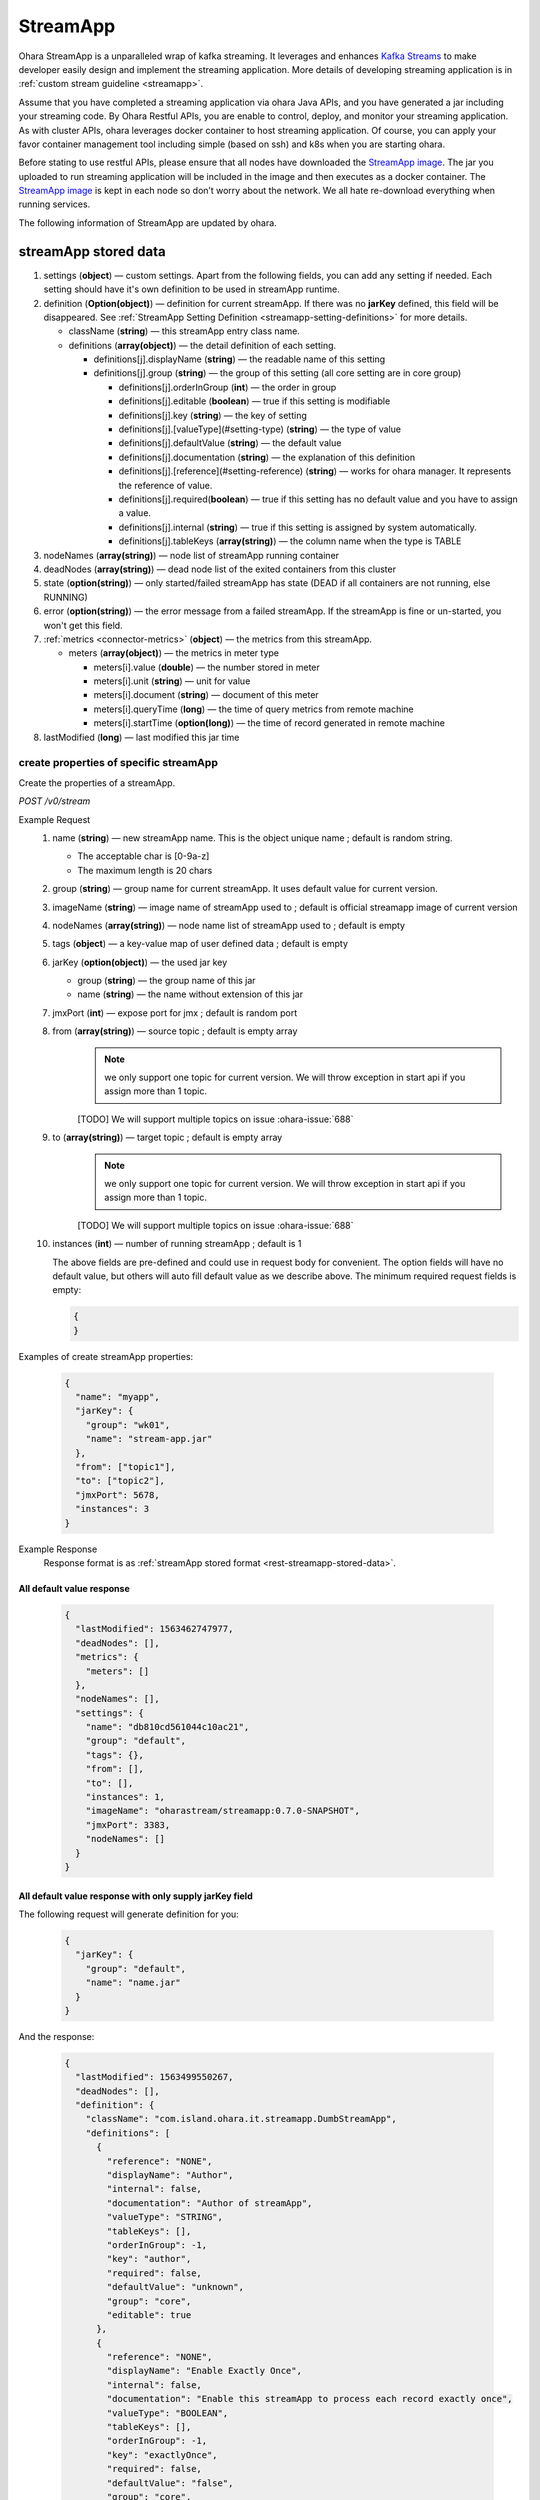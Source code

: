 ..
.. Copyright 2019 is-land
..
.. Licensed under the Apache License, Version 2.0 (the "License");
.. you may not use this file except in compliance with the License.
.. You may obtain a copy of the License at
..
..     http://www.apache.org/licenses/LICENSE-2.0
..
.. Unless required by applicable law or agreed to in writing, software
.. distributed under the License is distributed on an "AS IS" BASIS,
.. WITHOUT WARRANTIES OR CONDITIONS OF ANY KIND, either express or implied.
.. See the License for the specific language governing permissions and
.. limitations under the License.
..

.. _rest-stream:

StreamApp
=========

Ohara StreamApp is a unparalleled wrap of kafka streaming. It leverages
and enhances `Kafka Streams`_ to make
developer easily design and implement the streaming application. More
details of developing streaming application is in :ref:`custom stream guideline <streamapp>`.

Assume that you have completed a streaming application via ohara Java
APIs, and you have generated a jar including your streaming code. By
Ohara Restful APIs, you are enable to control, deploy, and monitor
your streaming application. As with cluster APIs, ohara leverages
docker container to host streaming application. Of course, you can
apply your favor container management tool including simple (based on ssh)
and k8s when you are starting ohara.

Before stating to use restful APIs, please ensure that all nodes have
downloaded the `StreamApp image`_.
The jar you uploaded to run streaming application will be included in
the image and then executes as a docker container. The `StreamApp image`_
is kept in each node so don’t worry about the network. We all hate
re-download everything when running services.

The following information of StreamApp are updated by ohara.

.. _rest-streamapp-stored-data:

streamApp stored data
~~~~~~~~~~~~~~~~~~~~~

#. settings (**object**) — custom settings. Apart from the following fields, you can add any setting if needed. Each
   setting should have it's own definition to be used in streamApp runtime.
#. definition (**Option(object)**) — definition for current streamApp. If there was no **jarKey** defined, this
   field will be disappeared. See :ref:`StreamApp Setting Definition <streamapp-setting-definitions>` for more details.

   - className (**string**) — this streamApp entry class name.
   - definitions (**array(object)**) — the detail definition of each setting.

     - definitions[j].displayName (**string**) — the readable name of this setting
     - definitions[j].group (**string**) — the group of this setting (all core setting are in core group)

       - definitions[j].orderInGroup (**int**) — the order in group
       - definitions[j].editable (**boolean**) — true if this setting is modifiable
       - definitions[j].key (**string**) — the key of setting
       - definitions[j].[valueType](#setting-type) (**string**) — the type of value
       - definitions[j].defaultValue (**string**) — the default value
       - definitions[j].documentation (**string**) — the explanation of this definition
       - definitions[j].[reference](#setting-reference) (**string**) — works for ohara manager. It represents the reference of value.
       - definitions[j].required(**boolean**) — true if this setting has no default value and you have to assign a value.
       - definitions[j].internal (**string**) — true if this setting is assigned by system automatically.
       - definitions[j].tableKeys (**array(string)**) — the column name when the type is TABLE

#. nodeNames (**array(string)**) — node list of streamApp running container
#. deadNodes (**array(string)**) — dead node list of the exited containers from this cluster
#. state (**option(string)**) — only started/failed streamApp has state (DEAD if all containers are not running, else RUNNING)
#. error (**option(string)**) — the error message from a failed streamApp.
   If the streamApp is fine or un-started, you won't get this field.
#. :ref:`metrics <connector-metrics>` (**object**) — the metrics from this streamApp.

   - meters (**array(object)**) — the metrics in meter type

     - meters[i].value (**double**) — the number stored in meter
     - meters[i].unit (**string**) — unit for value
     - meters[i].document (**string**) — document of this meter
     - meters[i].queryTime (**long**) — the time of query metrics from remote machine
     - meters[i].startTime (**option(long)**) — the time of record generated in remote machine

#. lastModified (**long**) — last modified this jar time

create properties of specific streamApp
---------------------------------------

Create the properties of a streamApp.

*POST /v0/stream*

Example Request
  #. name (**string**) — new streamApp name. This is the object unique name ; default is random string.

     - The acceptable char is [0-9a-z]
     - The maximum length is 20 chars

  #. group (**string**) — group name for current streamApp. It uses default value for current version.
  #. imageName (**string**) — image name of streamApp used to ; default is official streamapp image of current version
  #. nodeNames (**array(string)**) — node name list of streamApp used to ; default is empty
  #. tags (**object**) — a key-value map of user defined data ; default is empty
  #. jarKey (**option(object)**) — the used jar key

     - group (**string**) — the group name of this jar
     - name (**string**) — the name without extension of this jar

  #. jmxPort (**int**) — expose port for jmx ; default is random port
  #. from (**array(string)**) — source topic ; default is empty array
      .. note::
       we only support one topic for current version. We will throw exception in start api if you assign
       more than 1 topic.

      [TODO] We will support multiple topics on issue :ohara-issue:`688`
  #. to (**array(string)**) — target topic ; default is empty array
      .. note::
       we only support one topic for current version. We will throw exception in start api if you assign
       more than 1 topic.

      [TODO] We will support multiple topics on issue :ohara-issue:`688`
  #. instances (**int**) — number of running streamApp ; default is 1

     The above fields are pre-defined and could use in request body for convenient. The option fields will have no default value,
     but others will auto fill default value as we describe above. The minimum required request fields is empty:

     .. code-block:: json

        {
        }

Examples of create streamApp properties:

  .. code-block:: json

     {
       "name": "myapp",
       "jarKey": {
         "group": "wk01",
         "name": "stream-app.jar"
       },
       "from": ["topic1"],
       "to": ["topic2"],
       "jmxPort": 5678,
       "instances": 3
     }

Example Response
  Response format is as :ref:`streamApp stored format <rest-streamapp-stored-data>`.

All default value response
**************************

  .. code-block:: json

    {
      "lastModified": 1563462747977,
      "deadNodes": [],
      "metrics": {
        "meters": []
      },
      "nodeNames": [],
      "settings": {
        "name": "db810cd561044c10ac21",
        "group": "default",
        "tags": {},
        "from": [],
        "to": [],
        "instances": 1,
        "imageName": "oharastream/streamapp:0.7.0-SNAPSHOT",
        "jmxPort": 3383,
        "nodeNames": []
      }
    }

All default value response with only supply jarKey field
********************************************************

The following request will generate definition for you:

  .. code-block:: json

    {
      "jarKey": {
        "group": "default",
        "name": "name.jar"
      }
    }

And the response:

  .. code-block:: json

    {
      "lastModified": 1563499550267,
      "deadNodes": [],
      "definition": {
        "className": "com.island.ohara.it.streamapp.DumbStreamApp",
        "definitions": [
          {
            "reference": "NONE",
            "displayName": "Author",
            "internal": false,
            "documentation": "Author of streamApp",
            "valueType": "STRING",
            "tableKeys": [],
            "orderInGroup": -1,
            "key": "author",
            "required": false,
            "defaultValue": "unknown",
            "group": "core",
            "editable": true
          },
          {
            "reference": "NONE",
            "displayName": "Enable Exactly Once",
            "internal": false,
            "documentation": "Enable this streamApp to process each record exactly once",
            "valueType": "BOOLEAN",
            "tableKeys": [],
            "orderInGroup": -1,
            "key": "exactlyOnce",
            "required": false,
            "defaultValue": "false",
            "group": "core",
            "editable": true
          },
          {
            "reference": "NONE",
            "displayName": "Topic of Consuming from",
            "internal": false,
            "documentation": "The topic name of this streamApp should consume from",
            "valueType": "STRING",
            "tableKeys": [],
            "orderInGroup": -1,
            "key": "from",
            "required": true,
            "defaultValue": null,
            "group": "core",
            "editable": true
          },
          {
            "reference": "NONE",
            "displayName": "Instances",
            "internal": false,
            "documentation": "The running container number of this streamApp",
            "valueType": "INT",
            "tableKeys": [],
            "orderInGroup": -1,
            "key": "instances",
            "required": true,
            "defaultValue": null,
            "group": "core",
            "editable": true
          },
          {
            "reference": "NONE",
            "displayName": "Application Name",
            "internal": false,
            "documentation": "The unique name of this streamApp",
            "valueType": "STRING",
            "tableKeys": [],
            "orderInGroup": -1,
            "key": "name",
            "required": true,
            "defaultValue": null,
            "group": "core",
            "editable": true
          },
          {
            "reference": "NONE",
            "displayName": "Revision",
            "internal": false,
            "documentation": "Revision of streamApp",
            "valueType": "STRING",
            "tableKeys": [],
            "orderInGroup": -1,
            "key": "revision",
            "required": false,
            "defaultValue": "unknown",
            "group": "core",
            "editable": true
          },
          {
            "reference": "NONE",
            "displayName": "Broker List",
            "internal": false,
            "documentation": "The broker list of current workspace",
            "valueType": "ARRAY",
            "tableKeys": [],
            "orderInGroup": -1,
            "key": "servers",
            "required": true,
            "defaultValue": null,
            "group": "core",
            "editable": false
          },
          {
            "reference": "NONE",
            "displayName": "Topic of Producing to",
            "internal": false,
            "documentation": "The topic name of this streamApp should produce to",
            "valueType": "STRING",
            "tableKeys": [],
            "orderInGroup": -1,
            "key": "to",
            "required": true,
            "defaultValue": null,
            "group": "core",
            "editable": true
          },
          {
            "reference": "NONE",
            "displayName": "Version",
            "internal": false,
            "documentation": "Version of streamApp",
            "valueType": "STRING",
            "tableKeys": [],
            "orderInGroup": -1,
            "key": "version",
            "required": false,
            "defaultValue": "unknown",
            "group": "core",
            "editable": true
          }
        ]
      },
      "metrics": {
        "meters": []
      },
      "nodeNames": [],
      "settings": {
        "name": "a5eddb5b9fd144f1a75e",
        "group": "default",
        "tags": {},
        "instances": 1,
        "imageName": "oharastream/streamapp:0.7.0-SNAPSHOT",
        "from": [],
        "to": [],
        "jarKey": {
          "group": "wk01",
          "name": "ohara-streamapp.jar"
        },
        "jmxPort": 3792,
        "nodeNames": []
      }
    }

  .. note::
     The streamApp, which is just created, does not have any metrics.


.. _rest-stream-get-information:

get information from a specific streamApp cluster
-------------------------------------------------

*GET /v0/stream/${name}*

Example Response
  Response format is as :ref:`streamApp stored format <rest-streamapp-stored-data>`.

  .. code-block:: json

     {
       "name": "myapp",
       "group": "default",
       "imageName": "oharastream/streamapp:$|version|",
       "instances": 3,
       "jar": {
         "name": "stream-app",
         "group": "wk01"
       },
       "from": ["topic1"],
       "to": ["topic2"],
       "jmxPort": 5678,
       "exactlyOnce": "false",
       "metrics": [],
       "lastModified": 1563499550267,
       "deadNodes": [],
       "definition": {
         "className": "com.island.ohara.it.streamapp.DumbStreamApp",
         "definitions": []
       },
       "metrics": {
         "meters": []
       },
       "nodeNames": [],
       "settings": {
         "name": "a5eddb5b9fd144f1a75e",
         "group": "default",
         "tags": {},
         "instances": 1,
         "imageName": "oharastream/streamapp:$|version|",
         "jarKey": {
           "group": "wk01",
           "name": "ohara-streamapp.jar"
         },
         "jmxPort": 3792,
         "nodeNames": []
       }
     }

list information of streamApp cluster
-------------------------------------

*GET /v0/stream*

Example Response
  Response format is as :ref:`streamApp stored format <rest-streamapp-stored-data>`.

  .. code-block:: json

     [
       {
         "name": "myapp",
         "group": "default",
         "imageName": "oharastream/streamapp:$|version|",
         "instances": 3,
         "jar": {
           "name": "stream-app",
           "group": "wk01"
         },
         "from": ["topic1"],
         "to": ["topic2"],
         "jmxPort": 5678,
         "exactlyOnce": "false",
         "metrics": [],
         "lastModified": 1563499550267,
         "deadNodes": [],
         "definition": {
           "className": "com.island.ohara.it.streamapp.DumbStreamApp",
           "definitions": []
         },
         "metrics": {
           "meters": []
         },
         "nodeNames": [],
         "settings": {
           "name": "a5eddb5b9fd144f1a75e",
           "group": "default",
           "tags": {},
           "instances": 1,
           "imageName": "oharastream/streamapp:$|version|",
           "jarKey": {
             "group": "wk01",
             "name": "ohara-streamapp.jar"
           },
           "jmxPort": 3792,
           "nodeNames": []
         }
       }
     ]

update properties of specific streamApp
---------------------------------------

Update the properties of a non-started streamApp.

*PUT /v0/stream/${name}*

Example Request
  #. group (**string**) — group name for current streamApp. Update this field has no effect.
  #. imageName (**string**) — image name of streamApp used to.
  #. nodeNames (**array(string)**) — node name list of streamApp used to.
  #. tags (**object**) — a key-value map of user defined data.
  #. jarKey (**option(object)**) — the used jar key

     - group (**string**) — the group name of this jar
     - name (**string**) — the name without extension of this jar

  #. jmxPort (**int**) — expose port for jmx.
  #. from (**array(string)**) — source topic.
      .. note::
       we only support one topic for current version. We will throw exception in start api if you assign
       more than 1 topic.

      [TODO] We will support multiple topics on issue :ohara-issue:`688`
  #. to (**array(string)**) — target topic.
      .. note::
       we only support one topic for current version. We will throw exception in start api if you assign
       more than 1 topic.

      [TODO] We will support multiple topics on issue :ohara-issue:`688`
  #. instances (**int**) — number of running streamApp.

  .. code-block:: json

     {
       "imageName": "myimage",
       "from": ["newTopic1"],
       "to": ["newTopic2"],
       "jarKey": {
         "group": "newGroup",
         "name": "newJar.jar"
       },
       "jmxPort": 8888,
       "instances": 3,
       "nodeNames": ["node1", "node2"]
     }

Example Response
  Response format is as :ref:`streamApp stored format <rest-streamapp-stored-data>`.

  .. code-block:: json

     {
        "lastModified": 1563503358666,
        "deadNodes": [],
        "definition": {
          "className": "com.island.ohara.it.streamapp.DumbStreamApp",
          "definitions": []
        },
        "metrics": {
          "meters": []
        },
        "nodeNames": [
          "node1", "node2"
        ],
        "settings": {
          "name": "myapp",
          "group": "default",
          "tags": {},
          "instances": 3,
          "imageName": "myimage",
          "jarKey": {
              "group": "newGroup",
              "name": "newJar.jar"
          },
          "to": ["newTopic2"],
          "from": ["newTopic1"],
          "jmxPort": 8888,
          "nodeNames": ["node1", "node2"]
        }
     }


delete properties of specific streamApp
---------------------------------------

Delete the properties of a non-started streamApp. This api only remove
the streamApp component which is stored in pipeline.

*DELETE /v0/stream/${name}*

**Example Response**

  ::

     204 NoContent

  .. note::
     It is ok to delete an nonexistent properties, and the response is 204
     NoContent.


start a StreamApp
-----------------

*PUT /v0/stream/${name}/start*

Example Response
  ::

    202 Accepted

  .. note::
     You should use :ref:`get streamapp <rest-stream-get-information>` to fetch up-to-date status

  .. code-block:: json

   {
     "lastModified": 1563499550267,
     "deadNodes": [],
     "definition": {
       "className": "com.island.ohara.it.streamapp.DumbStreamApp",
       "definitions": []
     },
     "metrics": {
       "meters": []
     },
     "nodeNames": [],
     "settings": {
       "name": "a5eddb5b9fd144f1a75e",
       "group": "default",
       "tags": {},
       "instances": 1,
       "imageName": "oharastream/streamapp:$|version|",
       "jarKey": {
         "group": "wk01",
         "name": "ohara-streamapp.jar"
       },
       "jmxPort": 3792,
       "nodeNames": []
     }
   }

.. _rest-stop-streamapp:

stop a StreamApp
----------------

This action will graceful stop and remove all docker containers belong
to this streamApp. Note: successful stop streamApp will have no status.

*PUT /v0/stream/${name}/stop*

Example Response
  ::

    202 Accepted

  .. note::

     You should use :ref:`get streamapp <rest-stream-get-information>` to fetch up-to-date status


  .. code-block:: json

     {
       "lastModified": 1563499550267,
       "deadNodes": [],
       "definition": {
         "className": "com.island.ohara.it.streamapp.DumbStreamApp",
         "definitions": []
       },
       "metrics": {
         "meters": []
       },
       "nodeNames": [],
       "settings": {
         "name": "a5eddb5b9fd144f1a75e",
         "group": "default",
         "tags": {},
         "instances": 1,
         "imageName": "oharastream/streamapp:$|version|",
         "jarKey": {
           "group": "wk01",
           "name": "ohara-streamapp.jar"
         },
         "jmxPort": 3792,
         "nodeNames": []
       }
     }

get topology tree graph from specific streamApp
-----------------------------------------------

[TODO] This is not implemented yet !

*GET /v0/stream/view/${name}*

Example Response
  #. jarInfo (**string**) — the upload jar information
  #. name (**string**) — the streamApp name
  #. poneglyph (**object**) — the streamApp topology tree graph

      - steles (**array(object)**) — the topology collection

         - steles[i].kind (**string**) — this component kind (SOURCE,
           PROCESSOR, or SINK)
         - steles[i].key (**string**) — this component kind with order
         - steles[i].name (**string**) — depend on kind, the name is

            - SOURCE — source topic name
            - PROCESSOR — the function name
            - SINK — target topic name

         - steles[i].from (**string**) — the prior component key (could be
           empty if this is the first component)
         - steles[i].to (**string**) — the posterior component key (could be
           empty if this is the final component)

  .. code-block:: json

     {
       "jarInfo": {
         "name": "stream-app",
         "group": "wk01",
         "size": 1234,
         "lastModified": 1542102595892
       },
       "name": "my-app",
       "poneglyph": {
         "steles": [
           {
             "kind": "SOURCE",
             "key" : "SOURCE-0",
             "name": "stream-in",
             "from": "",
             "to": "PROCESSOR-1"
           },
           {
             "kind": "PROCESSOR",
             "key" : "PROCESSOR-1",
             "name": "filter",
             "from": "SOURCE-0",
             "to": "PROCESSOR-2"
           },
           {
             "kind": "PROCESSOR",
             "key" : "PROCESSOR-2",
             "name": "mapvalues",
             "from": "PROCESSOR-1",
             "to": "SINK-3"
           },
           {
             "kind": "SINK",
             "key" : "SINK-3",
             "name": "stream-out",
             "from": "PROCESSOR-2",
             "to": ""
           }
         ]
       }
     }

.. _Kafka Streams: kafka streams <https://kafka.apache.org/documentation/streams
.. _StreamApp image: https://cloud.docker.com/u/oharastream/repository/docker/oharastream/streamapp